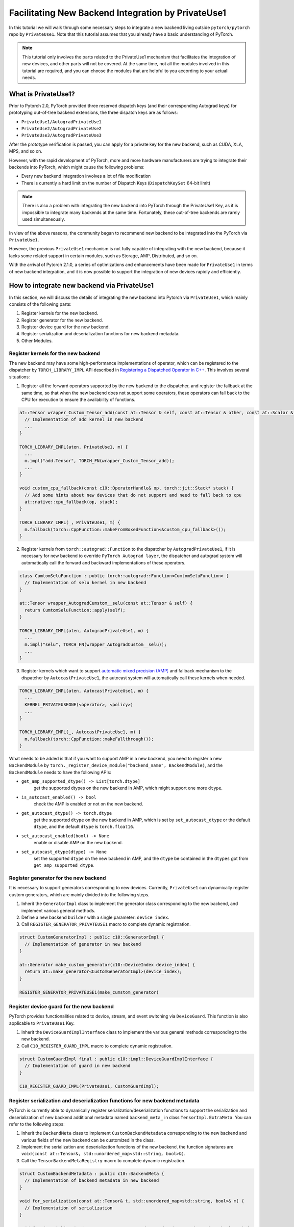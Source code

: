 Facilitating New Backend Integration by PrivateUse1
===================================================

In this tutorial we will walk through some necessary steps to integrate a new backend
living outside ``pytorch/pytorch`` repo by ``PrivateUse1``. Note that this tutorial assumes that
you already have a basic understanding of PyTorch.

.. note::

   This tutorial only involves the parts related to the PrivateUse1 mechanism that facilitates the integration of new devices,
   and other parts will not be covered. At the same time, not all the modules involved in this tutorial are required,
   and you can choose the modules that are helpful to you according to your actual needs.


What is PrivateUse1?
--------------------

Prior to Pytorch 2.0, PyTorch provided three reserved dispatch keys (and their corresponding Autograd keys)
for prototyping out-of-tree backend extensions, the three dispatch keys are as follows:

* ``PrivateUse1/AutogradPrivateUse1``
* ``PrivateUse2/AutogradPrivateUse2``
* ``PrivateUse3/AutogradPrivateUse3``

After the prototype verification is passed, you can apply for a private key for the new backend, such as CUDA, XLA, MPS, and so on.

However, with the rapid development of PyTorch, more and more hardware manufacturers are trying to
integrate their backends into PyTorch, which might cause the following problems:

* Every new backend integration involves a lot of file modification
* There is currently a hard limit on the number of Dispatch Keys (``DispatchKeySet`` 64-bit limit)

.. note::

   There is also a problem with integrating the new backend into PyTorch through the PrivateUse1 Key, as it is impossible
   to integrate many backends at the same time. Fortunately, these out-of-tree backends are rarely used simultaneously.


In view of the above reasons, the community began to recommend new backend to be integrated
into the PyTorch via ``PrivateUse1``.

However, the previous ``PrivateUse1`` mechanism is not fully capable of integrating with the new backend, because it
lacks some related support in certain modules, such as Storage, AMP, Distributed, and so on.

With the arrival of Pytorch 2.1.0, a series of optimizations and enhancements have been made
for ``PrivateUse1`` in terms of new backend integration, and it is now possible to support the integration
of new devices rapidly and efficiently.

How to integrate new backend via PrivateUse1
--------------------------------------------

In this section, we will discuss the details of integrating the new backend into Pytorch via ``PrivateUse1``,
which mainly consists of the following parts:

1. Register kernels for the new backend.
2. Register generator for the new backend.
3. Register device guard for the new backend.
4. Register serialization and deserialization functions for new backend metadata.
5. Other Modules.

Register kernels for the new backend
^^^^^^^^^^^^^^^^^^^^^^^^^^^^^^^^^^^^

The new backend may have some high-performance implementations of operator, which can be registered to the dispatcher
by ``TORCH_LIBRARY_IMPL`` API described in `Registering a Dispatched Operator in C++ <dispatcher>`_. This involves
several situations:

1. Register all the forward operators supported by the new backend to the dispatcher, and register the fallback
   at the same time, so that when the new backend does not support some operators, these operators can fall back
   to the CPU for execution to ensure the availability of functions.

.. code-block:: cpp

  at::Tensor wrapper_Custom_Tensor_add(const at::Tensor & self, const at::Tensor & other, const at::Scalar & alpha) {
    // Implementation of add kernel in new backend
    ...
  }

  TORCH_LIBRARY_IMPL(aten, PrivateUse1, m) {
    ...
    m.impl("add.Tensor", TORCH_FN(wrapper_Custom_Tensor_add));
    ...
  }

  void custom_cpu_fallback(const c10::OperatorHandle& op, torch::jit::Stack* stack) {
    // Add some hints about new devices that do not support and need to fall back to cpu
    at::native::cpu_fallback(op, stack);
  }

  TORCH_LIBRARY_IMPL(_, PrivateUse1, m) {
    m.fallback(torch::CppFunction::makeFromBoxedFunction<&custom_cpu_fallback>());
  }

2. Register kernels from ``torch::autograd::Function`` to the dispatcher by ``AutogradPrivateUse1``, if it is necessary for
   new backend to override ``PyTorch Autograd layer``, the dispatcher and autograd system will automatically call the forward and
   backward implementations of these operators.

.. code-block:: cpp

  class CumtomSeluFunction : public torch::autograd::Function<CumtomSeluFunction> {
    // Implementation of selu kernel in new backend
  }

  at::Tensor wrapper_AutogradCumstom__selu(const at::Tensor & self) {
    return CumtomSeluFunction::apply(self);
  }

  TORCH_LIBRARY_IMPL(aten, AutogradPrivateUse1, m) {
    ...
    m.impl("selu", TORCH_FN(wrapper_AutogradCustom__selu));
    ...
  }

3. Register kernels which want to support `automatic mixed precision (AMP) <https://pytorch.org/docs/stable/amp.html>`_ and
   fallback mechanism to the dispatcher by ``AutocastPrivateUse1``, the autocast system will automatically call these kernels when needed.

.. code-block:: cpp

  TORCH_LIBRARY_IMPL(aten, AutocastPrivateUse1, m) {
    ...
    KERNEL_PRIVATEUSEONE(<operator>, <policy>)
    ...
  }

  TORCH_LIBRARY_IMPL(_, AutocastPrivateUse1, m) {
    m.fallback(torch::CppFunction::makeFallthrough());
  }

What needs to be added is that if you want to support AMP in a new backend, you need to register a new ``BackendModule`` by
``torch._register_device_module("backend_name", BackendModule)``, and the ``BackendModule`` needs to have the following APIs:

* ``get_amp_supported_dtype() -> List[torch.dtype]``
    get the supported dtypes on the new backend in AMP, which might support one more ``dtype``.
* ``is_autocast_enabled() -> bool``
    check the AMP is enabled or not on the new backend.
* ``get_autocast_dtype() -> torch.dtype``
    get the supported ``dtype`` on the new backend in AMP, which is set by ``set_autocast_dtype`` or the
    default ``dtype``, and the default ``dtype`` is ``torch.float16``.
* ``set_autocast_enabled(bool) -> None``
    enable or disable AMP on the new backend.
* ``set_autocast_dtype(dtype) -> None``
    set the supported ``dtype`` on the new backend in AMP, and the ``dtype`` be contained in the ``dtypes`` got
    from ``get_amp_supported_dtype``.

Register generator for the new backend
^^^^^^^^^^^^^^^^^^^^^^^^^^^^^^^^^^^^^^

It is necessary to support generators corresponding to new devices. Currently, ``PrivateUse1`` can dynamically
register custom generators, which are mainly divided into the following steps.

1. Inherit the ``GeneratorImpl`` class to implement the generator class corresponding to the new backend,
   and implement various general methods.
2. Define a new backend ``builder`` with a single parameter: ``device index``.
3. Call ``REGISTER_GENERATOR_PRIVATEUSE1`` macro to complete dynamic registration.

.. code-block:: cpp

  struct CustomGeneratorImpl : public c10::GeneratorImpl {
    // Implementation of generator in new backend
  }

  at::Generator make_custom_generator(c10::DeviceIndex device_index) {
    return at::make_generator<CustomGeneratorImpl>(device_index);
  }

  REGISTER_GENERATOR_PRIVATEUSE1(make_cumstom_generator)

Register device guard for the new backend
^^^^^^^^^^^^^^^^^^^^^^^^^^^^^^^^^^^^^^^^^

PyTorch provides functionalities related to device, stream, and event switching via ``DeviceGuard``.
This function is also applicable to ``PrivateUse1`` Key.

1. Inherit the ``DeviceGuardImplInterface`` class to implement the various general methods corresponding to the new backend.
2. Call ``C10_REGISTER_GUARD_IMPL`` macro to complete dynamic registration.

.. code-block:: cpp

  struct CustomGuardImpl final : public c10::impl::DeviceGuardImplInterface {
    // Implementation of guard in new backend
  }

  C10_REGISTER_GUARD_IMPL(PrivateUse1, CustomGuardImpl);

Register serialization and deserialization functions for new backend metadata
^^^^^^^^^^^^^^^^^^^^^^^^^^^^^^^^^^^^^^^^^^^^^^^^^^^^^^^^^^^^^^^^^^^^^^^^^^^^^

PyTorch is currently able to dynamically register serialization/deserialization functions to support the serialization and deserialization
of new backend additional metadata named ``backend_meta_`` in class ``TensorImpl.ExtraMeta``. You can refer to the following steps:

1. Inherit the ``BackendMeta`` class to implement ``CustomBackendMetadata`` corresponding to the new backend and
   various fields of the new backend can be customized in the class.
2. Implement the serialization and deserialization functions of the new backend, the function signatures are 
   ``void(const at::Tensor&, std::unordered_map<std::string, bool>&)``.
3. Call the ``TensorBackendMetaRegistry`` macro to complete dynamic registration.

.. code-block:: cpp

  struct CustomBackendMetadata : public c10::BackendMeta {
    // Implementation of backend metadata in new backend
  }

  void for_serialization(const at::Tensor& t, std::unordered_map<std::string, bool>& m) {
    // Implementation of serialization
  }

  void for_deserialization(const at::Tensor& t, std::unordered_map<std::string, bool>& m) {
    // Implementation of deserialization
  }

  TensorBackendMetaRegistry(c10::DeviceType::PrivateUse1, &for_serialization, &for_deserialization);

Other Modules
^^^^^^^^^^^^^

In addition to the above-mentioned parts, there are some other modules that can be expanded through ``PrivateUse1``,
such as ``distributed collective communication``, ``benchmark timer``, and others, which will be added in the future.
One example about ``PrivateUse1`` integration is `Ascend NPU <https://github.com/ascend/pytorch>`_.


How to Improve User Experience with Privateuse1
-----------------------------------------------

The primary goal of integrating new devices through ``PrivateUse1`` is to meet the basic functional requirements,
and the next thing to do is to improve usability, which mainly involves the following aspects.

1. Register new backend module to Pytorch.
2. Generate methods and properties related to the new backend.
3. Generate methods and properties related to the new backend.

Register new backend module to Pytorch
^^^^^^^^^^^^^^^^^^^^^^^^^^^^^^^^^^^^^^

Some CUDA-related interfaces in PyTorch can be called through the following form: ``torch.cuda.xxx``. Therefore, in order to
comply with user habits, the new backend implemented through the ``PrivateUse1`` mechanism should also provide similar interfaces.

For example, using``Ascend NPU``:

.. code-block:: python

  torch._register_device_module('npu', torch_npu.npu)

After doing the above operations, users can call some exclusive APIs of ``Ascend NPU`` through ``torch.npu.xxx``

Rename PrivateUse1 to a custom name for the new backend
^^^^^^^^^^^^^^^^^^^^^^^^^^^^^^^^^^^^^^^^^^^^^^^^^^^^^^^

``PrivateUse1`` Key is the internal mechanism of the new backend integrated into PyTorch. For users, compared with ``PrivateUse1``,
the custom name strongly related to the new backend should be more friendly.

Taking the ``Ascend NPU`` as an example, the first usage will be more user-friendly.

.. code-block:: python

  torch.rand((2,2),device='npu:0')
  torch.rand((2,2),device='privateuse1:0')

Now, PyTorch provides a new C++/Python API for the self-named ``PrivateUse1`` backend, which is very simple to use.

.. tab-set-code::

  .. code-block:: python

      torch.rename_privateuse1_backend("npu")

  .. code-block:: C++

      c10::register_privateuse1_backend("npu")

Generate methods and properties related to the new backend
^^^^^^^^^^^^^^^^^^^^^^^^^^^^^^^^^^^^^^^^^^^^^^^^^^^^^^^^^^

After renaming ``PrivateUse1`` to a custome name, automatically generate properties and methods related to the new backend name
in the ``Tensor, nn, Storage`` modules for the new backend.

Here is an example for ``Ascend NPU``:

.. code-block:: python

  torch.rename_privateuse1_backend("npu")
  unsupported_dtype = [torch.quint8]
  torch.utils.generate_methods_for_privateuse1_backend(for_tensor=True, for_module=True, for_storage=True, unsupported_dtype=unsupported_dtype)

Then, you can use the following methods and properties:

.. code-block:: python

  torch.Tensor.npu()
  torch.Tensor.is_npu
  torch.Storage.npu()
  torch.Storage.is_npu
  ...

Future Work
-----------

The improvement of the ``PrivateUse1`` mechanism is still in progress, so the integration method of ``PrivateUse1``
of the new module will be added in turn. Here are a few items that we are actively working on:

* Add the integration method of ``distributed collective communication``.
* Add the integration method of ``benchmark timer``.

Conclusion
----------

This tutorial walked you through how to integrate new backends into PyTorch via ``PrivateUse1``, including but not limited to
operator registration, generator registration, device guard registration and so on. At the same time, some methods are introduced
to improve the user experience.

As always, please use our forum or `file an issue on github <https://github.com/pytorch/pytorch/issues>`_ if you run into any problems or have questions.
